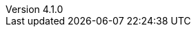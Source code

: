 :revdate:           2015-04-16
:revnumber:         4.1.0
:deprecated:        3.7.4
:deprecatedPubDate: April 15, 2015
:stable:            4.1.0
:stablePubDate:     April 16, 2015
